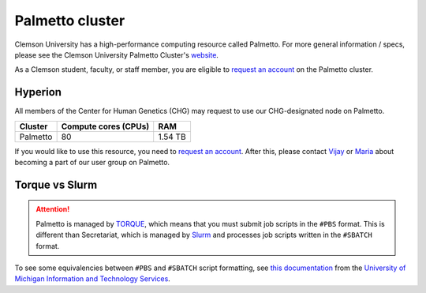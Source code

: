 Palmetto cluster
================

Clemson University has a high-performance computing resource called Palmetto. For more general information / specs, please see the Clemson University Palmetto Cluster's `website`_.

As a Clemson student, faculty, or staff member, you are eligible to `request an account`_ on the Palmetto cluster.

Hyperion
--------

All members of the Center for Human Genetics (CHG) may request to use our CHG-designated node on Palmetto.

+---------------+-----------------------+---------------+
| Cluster	| Compute cores (CPUs)  | RAM           |
+===============+=======================+===============+
| Palmetto      | 80                    | 1.54 TB       |
+---------------+-----------------------+---------------+

If you would like to use this resource, you need to `request an account`_. After this, please contact `Vijay`_ or `Maria`_ about becoming a part of our user group on Palmetto.

Torque vs Slurm
---------------

.. attention:: Palmetto is managed by `TORQUE`_, which means that you must submit job scripts in the ``#PBS`` format. This is different than Secretariat, which is managed by `Slurm`_ and processes job scripts written in the ``#SBATCH`` format.

To see some equivalencies between ``#PBS`` and ``#SBATCH`` script formatting, see `this documentation`_ from the `University of Michigan Information and Technology Services`_.


.. _website: https://www.palmetto.clemson.edu/palmetto/`
.. _instructions: https://www.palmetto.clemson.edu/palmetto/basic/new/
.. _request an account: https://www.palmetto.clemson.edu/palmetto/basic/new/
.. _Vijay: https://scienceweb.clemson.edu/chg/dr-vijay-shankar-2/
.. _Maria: https://scienceweb.clemson.edu/chg/maria-adonay/
.. _TORQUE: https://adaptivecomputing.com/cherry-services/torque-resource-manager/
.. _Slurm: https://slurm.schedmd.com/overview.html
.. _this documentation: https://arc-ts.umich.edu/migrating-from-torque-to-slurm/
.. _University of Michigan Information and Technology Services: https://its.umich.edu/
